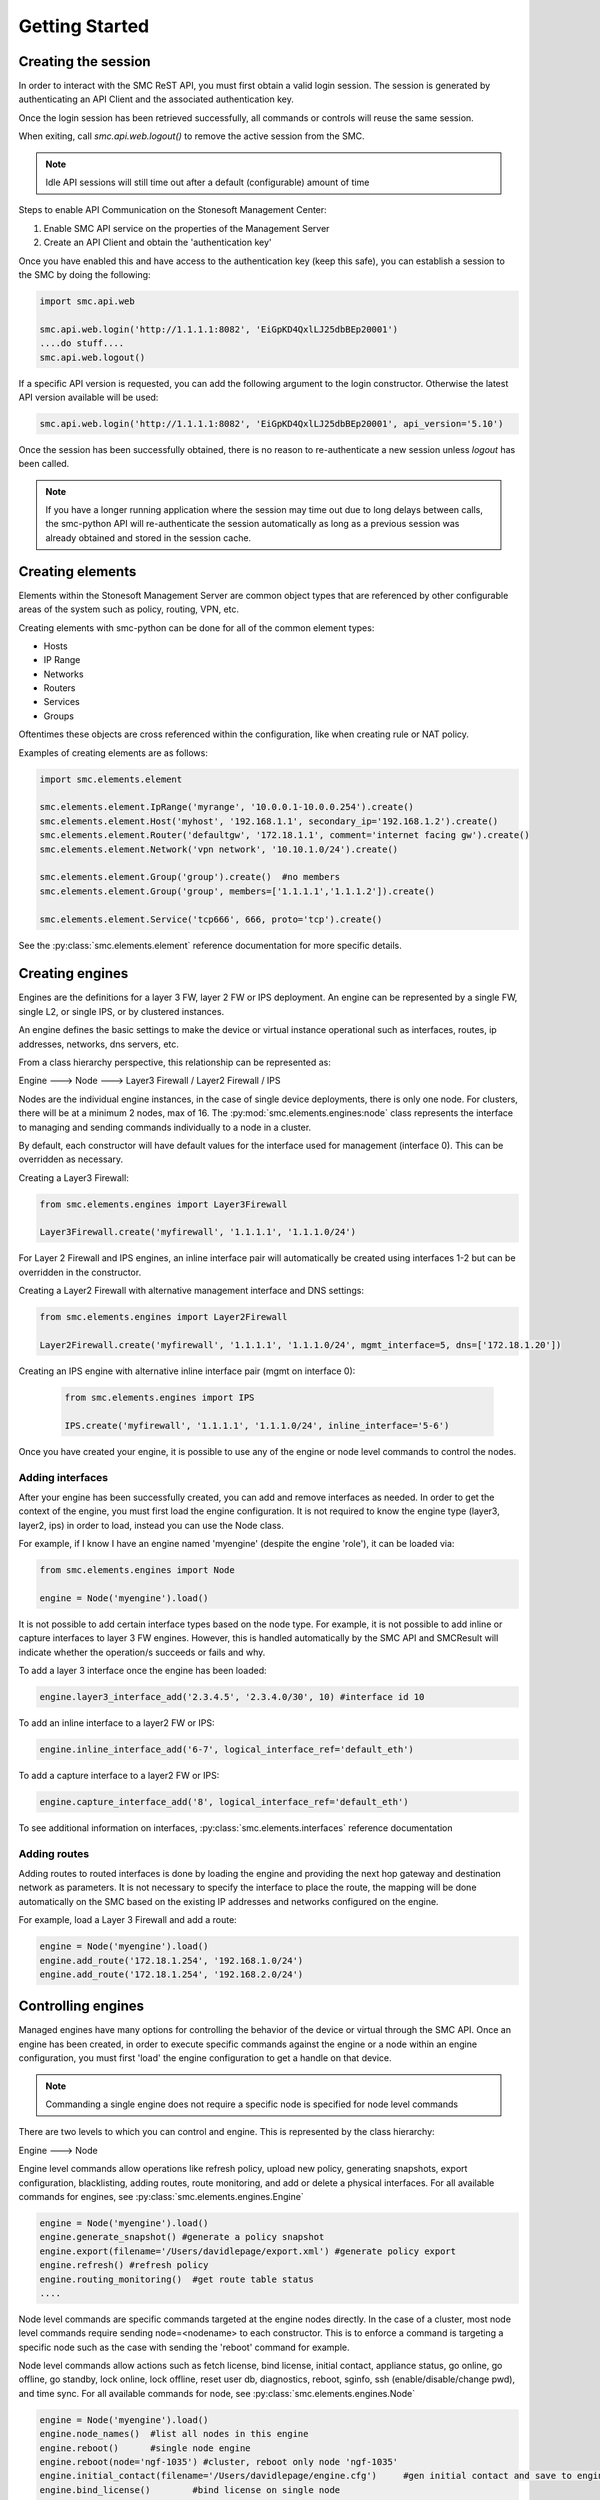 Getting Started
===============

Creating the session
--------------------

In order to interact with the SMC ReST API, you must first obtain a valid login session. 
The session is generated by authenticating an API Client and the associated authentication key.

Once the login session has been retrieved successfully, all commands or controls will reuse 
the same session. 

When exiting, call `smc.api.web.logout()` to remove the active session from the SMC.

.. note:: Idle API sessions will still time out after a default (configurable) amount of time

Steps to enable API Communication on the Stonesoft Management Center:

#. Enable SMC API service on the properties of the Management Server
#. Create an API Client and obtain the 'authentication key'

Once you have enabled this and have access to the authentication key (keep this safe), 
you can establish a session to the SMC by doing the following:

.. code-block:: python

   import smc.api.web

   smc.api.web.login('http://1.1.1.1:8082', 'EiGpKD4QxlLJ25dbBEp20001')
   ....do stuff....
   smc.api.web.logout()

If a specific API version is requested, you can add the following argument to the login
constructor. Otherwise the latest API version available will be used:

.. code-block:: python

   smc.api.web.login('http://1.1.1.1:8082', 'EiGpKD4QxlLJ25dbBEp20001', api_version='5.10')

Once the session has been successfully obtained, there is no reason to re-authenticate a new session
unless `logout` has been called.

.. note:: If you have a longer running application where the session may time out due to long delays 
		  between calls, the smc-python API will re-authenticate the session automatically as long as a previous 
		  session was already obtained and stored in the session cache.

Creating elements
-----------------

Elements within the Stonesoft Management Server are common object types that are referenced
by other configurable areas of the system such as policy, routing, VPN, etc. 

Creating elements with smc-python can be done for all of the common element types:

* Hosts
* IP Range
* Networks
* Routers
* Services
* Groups

Oftentimes these objects are cross referenced within the configuration, like when creating rule or
NAT policy.

Examples of creating elements are as follows:

.. code-block:: python

   import smc.elements.element
   
   smc.elements.element.IpRange('myrange', '10.0.0.1-10.0.0.254').create()
   smc.elements.element.Host('myhost', '192.168.1.1', secondary_ip='192.168.1.2').create()
   smc.elements.element.Router('defaultgw', '172.18.1.1', comment='internet facing gw').create()
   smc.elements.element.Network('vpn network', '10.10.1.0/24').create()
   
   smc.elements.element.Group('group').create()  #no members
   smc.elements.element.Group('group', members=['1.1.1.1','1.1.1.2']).create() 
   
   smc.elements.element.Service('tcp666', 666, proto='tcp').create()
  
See the :py:class:`smc.elements.element` reference documentation for more specific details.
   
   
Creating engines
----------------

Engines are the definitions for a layer 3 FW, layer 2 FW or IPS deployment. An engine can be 
represented by a single FW, single L2, or single IPS, or by clustered instances.

An engine defines the basic settings to make the device or virtual instance operational such as
interfaces, routes, ip addresses, networks, dns servers, etc. 

From a class hierarchy perspective, this relationship can be represented as:

Engine ---> Node ---> Layer3 Firewall / Layer2 Firewall / IPS

Nodes are the individual engine instances, in the case of single device deployments, there is 
only one node. For clusters, there will be at a minimum 2 nodes, max of 16. The :py:mod:`smc.elements.engines:node`
class represents the interface to managing and sending commands individually to a node in a cluster. 

By default, each constructor will have default values for the interface used for management (interface 0).
This can be overridden as necessary.

Creating a Layer3 Firewall:

.. code-block:: python

   from smc.elements.engines import Layer3Firewall
   
   Layer3Firewall.create('myfirewall', '1.1.1.1', '1.1.1.0/24')


For Layer 2 Firewall and IPS engines, an inline interface pair will automatically be 
created using interfaces 1-2 but can be overridden in the constructor.

Creating a Layer2 Firewall with alternative management interface and DNS settings:

.. code-block:: python

   from smc.elements.engines import Layer2Firewall
   
   Layer2Firewall.create('myfirewall', '1.1.1.1', '1.1.1.0/24', mgmt_interface=5, dns=['172.18.1.20'])

   									  
Creating an IPS engine with alternative inline interface pair (mgmt on interface 0):
 
 .. code-block:: python

    from smc.elements.engines import IPS
   
    IPS.create('myfirewall', '1.1.1.1', '1.1.1.0/24', inline_interface='5-6')
 
Once you have created your engine, it is possible to use any of the engine or node level commands
to control the nodes.


Adding interfaces
+++++++++++++++++

After your engine has been successfully created, you can add and remove interfaces as needed.
In order to get the context of the engine, you must first load the engine configuration. It is 
not required to know the engine type (layer3, layer2, ips) in order to load, instead you can
use the Node class.

For example, if I know I have an engine named 'myengine' (despite the engine 'role'), it can be
loaded via:

.. code-block:: python

    from smc.elements.engines import Node
    
    engine = Node('myengine').load()
	
It is not possible to add certain interface types based on the node type. For example, it is not 
possible to add inline or capture interfaces to layer 3 FW engines. However, this is handled
automatically by the SMC API and SMCResult will indicate whether the operation/s succeeds or fails
and why.

To add a layer 3 interface once the engine has been loaded:

.. code-block:: python

   engine.layer3_interface_add('2.3.4.5', '2.3.4.0/30', 10) #interface id 10

To add an inline interface to a layer2 FW or IPS:

.. code-block:: python

   engine.inline_interface_add('6-7', logical_interface_ref='default_eth')
   
To add a capture interface to a layer2 FW or IPS:

.. code-block:: python

   engine.capture_interface_add('8', logical_interface_ref='default_eth')

To see additional information on interfaces, :py:class:`smc.elements.interfaces` reference documentation 

Adding routes
+++++++++++++

Adding routes to routed interfaces is done by loading the engine and providing the next hop
gateway and destination network as parameters. It is not necessary to specify the interface
to place the route, the mapping will be done automatically on the SMC based on the existing
IP addresses and networks configured on the engine. 

For example, load a Layer 3 Firewall and add a route:

.. code-block:: python

   engine = Node('myengine').load()
   engine.add_route('172.18.1.254', '192.168.1.0/24')
   engine.add_route('172.18.1.254', '192.168.2.0/24')

Controlling engines
-------------------

Managed engines have many options for controlling the behavior of the device or virtual through
the SMC API. Once an engine has been created, in order to execute specific commands against the 
engine or a node within an engine configuration, you must first 'load' the engine configuration to
get a handle on that device. 

.. note:: Commanding a single engine does not require a specific node is specified for node level commands

There are two levels to which you can control and engine. This is represented by the class
hierarchy:

Engine ---> Node

Engine level commands allow operations like refresh policy, upload new policy, generating snapshots,
export configuration, blacklisting, adding routes, route monitoring, and add or delete a physical interfaces.
For all available commands for engines, see :py:class:`smc.elements.engines.Engine`

.. code-block:: python

   engine = Node('myengine').load()
   engine.generate_snapshot() #generate a policy snapshot
   engine.export(filename='/Users/davidlepage/export.xml') #generate policy export
   engine.refresh() #refresh policy
   engine.routing_monitoring() 	#get route table status
   ....
   
Node level commands are specific commands targeted at the engine nodes directly. In the case of a cluster, 
most node level commands require sending node=<nodename> to each constructor. This is to enforce a command is
targeting a specific node such as the case with sending the 'reboot' command for example.

Node level commands allow actions such as fetch license, bind license, initial contact, appliance status, 
go online, go offline, go standby, lock online, lock offline, reset user db, diagnostics, reboot, sginfo, 
ssh (enable/disable/change pwd), and time sync.
For all available commands for node, see :py:class:`smc.elements.engines.Node`

.. code-block:: python

   engine = Node('myengine').load()
   engine.node_names()	#list all nodes in this engine
   engine.reboot()	#single node engine
   engine.reboot(node='ngf-1035') #cluster, reboot only node 'ngf-1035'
   engine.initial_contact(filename='/Users/davidlepage/engine.cfg')	#gen initial contact and save to engine.cfg
   engine.bind_license()	#bind license on single node
   engine.go_standby(node='ngf-1035') #command node 'ngf-1035' to standby
   ....


Policies
--------

Adding Rules
++++++++++++


Search
------

Searching is typically done by leveraging convenience methods found in :py:mod:`smc.actions.search`. 

Search provides many front end search functions that enable you to retrieve abbreviated versions of the
data you requested. All GET requests to the SMC API will return an :class:`SMCResult` with attributes set, however
there may be cases where you only want a subset of this information. The search module provides these helper
functions to return the data you need.

Below are some common examples of retrieving data from the SMC:

.. code-block:: python

   #Just return the href of a particular SMC Element:
   smc.actions.search.element_href(name)
   
   #To obtain full json for an SMC Element:
   smc.actions.search.element_as_json(name)
   
   #To obtain full json data and etag information for SMC Element (etag used for modifying an element):
   smc.actions.search.element_as_json_with_etag(name)
   
   #To find all elements by type:
   smc.actions.search.elements_by_type('host')
   
   #To find all available log servers:
   smc.actions.search.log_servers()
   
   #To find all L3 FW policies:
   smc.actions.search.fw_policies()
   
See :py:mod:`smc.actions.search` for more shortcut search options


Shortcuts
---------

The smc.actions package includes several shortcut modules to simplify common operations and also includes input
validation. 

Logging
-------

The smc-python API uses python logging for INFO, ERROR and DEBUG logging levels. If this is required for
longer term logging, add the following to your main class:


.. code-block:: python

   import logging
   logging.getLogger()
   logging.basicConfig(level=logging.ERROR, format='%(asctime)s %(levelname)s: %(message)s')
   
.. note:: This is a recommended setting initially as it enables detailed logging of each call as it is
		  processed through the API. It also includes the backend web based calls initiated by the http 
		  requests module.
